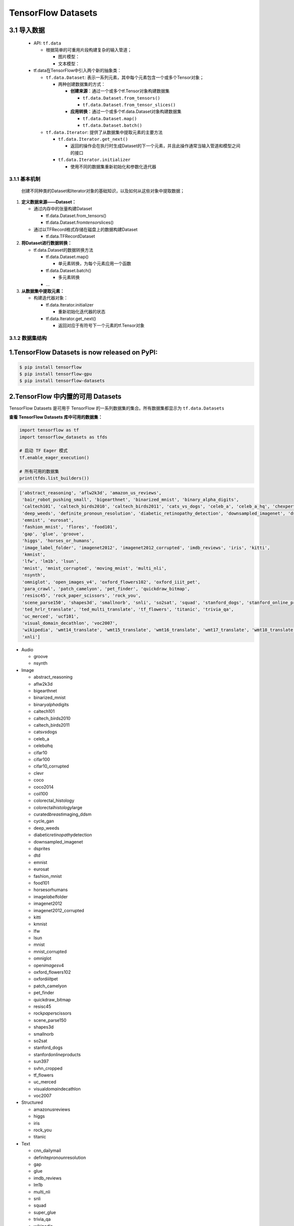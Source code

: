 .. _header-n0:

TensorFlow Datasets
=====================

.. _header-n3:

3.1 导入数据
------------

   -  API: ``tf.data``

      -  根据简单的可重用片段构建复杂的输入管道；

         -  图片模型：

         -  文本模型：

   -  tf.data在TensorFlow中引入两个新的抽象类：

      -  ``tf.data.Dataset``:
         表示一系列元素，其中每个元素包含一个或多个Tensor对象；

         -  两种创建数据集的方式：

            -  **创建来源**\ ：通过一个或多个tf.Tensor对象构建数据集

               -  ``tf.data.Dataset.from_tensors()``

               -  ``tf.data.Dataset.from_tensor_slices()``

            -  **应用转换**\ ：通过一个或多个tf.data.Dataset对象构建数据集

               -  ``tf.data.Dataset.map()``

               -  ``tf.data.Dataset.batch()``

      -  ``tf.data.Iterator``: 提供了从数据集中提取元素的主要方法

         -  ``tf.data.Iterator.get_next()``

            -  返回的操作会在执行时生成Dataset的下一个元素，并且此操作通常当输入管道和模型之间的接口

         -  ``tf.data.Iterator.initializer``

            -  使用不同的数据集重新初始化和参数化迭代器

.. _header-n53:

3.1.1 基本机制
~~~~~~~~~~~~~~

   创建不同种类的Dataset和Iterator对象的基础知识，以及如何从这些对象中提取数据；

1. **定义数据来源——Dataset：**

   -  通过内存中的张量构建Dataset

      -  tf.data.Dataset.from_tensors()

      -  tf.data.Dataset.from\ *tensor*\ slices()

   -  通过以TFRecord格式存储在磁盘上的数据构建Dataset

      -  tf.data.TFRecordDataset

2. **将Dataset进行数据转换：**

   -  tf.data.Dataset的数据转换方法

      -  tf.data.Dataset.map()

         -  单元素转换，为每个元素应用一个函数

      -  tf.data.Dataset.batch()

         -  多元素转换

      -  ...

3. **从数据集中提取元素：**

   -  构建迭代器对象：

      -  tf.data.Iterator.initializer

         -  重新初始化迭代器的状态

      -  tf.data.Iterator.get_next()

         -  返回对应于有符号下一个元素的tf.Tensor对象

.. _header-n106:

3.1.2 数据集结构
~~~~~~~~~~~~~~~~

.. _header-n108:

1.TensorFlow Datasets is now released on PyPI:
----------------------------------------------

.. code:: shell

   $ pip install tensorflow
   $ pip install tensorflow-gpu
   $ pip install tensorflow-datasets

.. _header-n110:

2.TensorFlow 中内置的可用 Datasets
----------------------------------

TensorFlow Datasets 是可用于 TensorFlow
的一系列数据集的集合。所有数据集都显示为 ``tf.data.Datasets``

**查看 TensorFlow Datasets 库中可用的数据集：**

.. code:: python

   import tensorflow as tf
   import tensorflow_datasets as tfds

   # 启动 TF Eager 模式
   tf.enable_eager_execution()

   # 所有可用的数据集
   print(tfds.list_builders()) 

.. code:: 

   ['abstract_reasoning', 'aflw2k3d', 'amazon_us_reviews', 
    'bair_robot_pushing_small', 'bigearthnet', 'binarized_mnist', 'binary_alpha_digits', 
    'caltech101', 'caltech_birds2010', 'caltech_birds2011', 'cats_vs_dogs', 'celeb_a', 'celeb_a_hq', 'chexpert', 'cifar10', 'cifar100', 'cifar10_corrupted', 'clevr', 'cnn_dailymail', 'coco', 'coco2014', 'coil100', 'colorectal_histology', 'colorectal_histology_large', 'curated_breast_imaging_ddsm', 'cycle_gan', 
    'deep_weeds', 'definite_pronoun_resolution', 'diabetic_retinopathy_detection', 'downsampled_imagenet', 'dsprites', 'dtd', 'dummy_dataset_shared_generator', 'dummy_mnist', 
    'emnist', 'eurosat', 
    'fashion_mnist', 'flores', 'food101', 
    'gap', 'glue', 'groove', 
    'higgs', 'horses_or_humans', 
    'image_label_folder', 'imagenet2012', 'imagenet2012_corrupted', 'imdb_reviews', 'iris', 'kitti', 
    'kmnist', 
    'lfw', 'lm1b', 'lsun', 
    'mnist', 'mnist_corrupted', 'moving_mnist', 'multi_nli', 
    'nsynth', 
    'omniglot', 'open_images_v4', 'oxford_flowers102', 'oxford_iiit_pet', 
    'para_crawl', 'patch_camelyon', 'pet_finder', 'quickdraw_bitmap', 
    'resisc45', 'rock_paper_scissors', 'rock_you', 
    'scene_parse150', 'shapes3d', 'smallnorb', 'snli', 'so2sat', 'squad', 'stanford_dogs', 'stanford_online_products', 'starcraft_video', 'sun397', 'super_glue', 'svhn_cropped', 
    'ted_hrlr_translate', 'ted_multi_translate', 'tf_flowers', 'titanic', 'trivia_qa', 
    'uc_merced', 'ucf101', 
    'visual_domain_decathlon', 'voc2007', 
    'wikipedia', 'wmt14_translate', 'wmt15_translate', 'wmt16_translate', 'wmt17_translate', 'wmt18_translate', 'wmt19_translate', 'wmt_t2t_translate', 'wmt_translate', 
    'xnli']

-  Audio

   -  groove

   -  nsynth

-  Image

   -  abstract_reasoning

   -  aflw2k3d

   -  bigearthnet

   -  binarized_mnist

   -  binary\ *alpha*\ digits

   -  caltech101

   -  caltech_birds2010

   -  caltech_birds2011

   -  cats\ *vs*\ dogs

   -  celeb_a

   -  celeb\ *a*\ hq

   -  cifar10

   -  cifar100

   -  cifar10_corrupted

   -  clevr

   -  coco

   -  coco2014

   -  coil100

   -  colorectal_histology

   -  colorectal\ *histology*\ large

   -  curated\ *breast*\ imaging_ddsm

   -  cycle_gan

   -  deep_weeds

   -  diabetic\ *retinopathy*\ detection

   -  downsampled_imagenet

   -  dsprites

   -  dtd

   -  emnist

   -  eurosat

   -  fashion_mnist

   -  food101

   -  horses\ *or*\ humans

   -  image\ *label*\ folder

   -  imagenet2012

   -  imagenet2012_corrupted

   -  kitti

   -  kmnist

   -  lfw

   -  lsun

   -  mnist

   -  mnist_corrupted

   -  omniglot

   -  open\ *images*\ v4

   -  oxford_flowers102

   -  oxford\ *iiit*\ pet

   -  patch_camelyon

   -  pet_finder

   -  quickdraw_bitmap

   -  resisc45

   -  rock\ *paper*\ scissors

   -  scene_parse150

   -  shapes3d

   -  smallnorb

   -  so2sat

   -  stanford_dogs

   -  stanford\ *online*\ products

   -  sun397

   -  svhn_cropped

   -  tf_flowers

   -  uc_merced

   -  visual\ *domain*\ decathlon

   -  voc2007

-  Structured

   -  amazon\ *us*\ reviews

   -  higgs

   -  iris

   -  rock_you

   -  titanic

-  Text

   -  cnn_dailymail

   -  definite\ *pronoun*\ resolution

   -  gap

   -  glue

   -  imdb_reviews

   -  lm1b

   -  multi_nli

   -  snli

   -  squad

   -  super_glue

   -  trivia_qa

   -  wikipedia

   -  xnli

-  Translate

   -  flores

   -  para_crawl

   -  ted\ *hrlr*\ translate

   -  ted\ *multi*\ translate

   -  wmt14_translate

   -  wmt15_translate

   -  wmt16_translate

   -  wmt17_translate

   -  wmt18_translate

   -  wmt19_translate

   -  wmt\ *t2t*\ translate

-  Video

   -  bair\ *robot*\ pushing_small

   -  moving_mnist

   -  starcraft_video

   -  ucf101

.. _header-n329:

3.TensorFlow Datasets
---------------------

.. _header-n330:

3.1 数据集的信息
~~~~~~~~~~~~~~~~

-  URL:

   -  \`\`

-  DatasetBuilder:

   -  ``tfds.structured.data.Data``

-  Version:

   -  ``v0.0.0``

-  Size:

   -  ``0.00 KiB/MiB``

-  Features:

   -  ``FeaturesDict({"": , "": })``

-  Statistics:

   -  Split

   -  TRAIN

   -  TEST

   -  ALL

-  Urls:

   -  \`\`

-  Citation:

   -  ``@misc{}``

.. _header-n378:

3.2 数据集的使用
~~~~~~~~~~~~~~~~

.. code:: python

   import tensorflow as tf
   import tensorflow_datasets as tfds

(1) 创建 ``tf.data.Dataset``:

.. code:: python

   # method 1
   mnist_data, info = tfds \
       .load(name = "mnist", 
             split = None,
             data_dir = "/Users/zfwang/data/tensorflow_datasets/",
             download = True,
             with_info = True)

   # method 2
   mnist_builder = tfds.builder("mnist")
   mnist_builder.download_and_prepare()
   mnist_data = mnist_builder.as_dataset(split = tfds.Split.TRAIN)
   info = mnist_builder.info

   # Numpy arrays
   np_mnist_data = tfds.as_numpy(mnist_data)

   print(mnist_data)
   print(np_mnist_data)
   print(info)

(2) Feature dictionaries

.. code:: python

   # feature dict
   for features in mnist_data.take(1):
       image, label = features["image"], features["label"]
   # or 
   for features in tfds.as_numpy(mnist_data):
       image, label = features["image"], features["label"]

   plt.imshow(image.numpy()[:, :, 0].astype(np.float32), 
              cmap = plt.get_cmap("gray"))
   print("Label: %d" % label.numpy())

(2) 创建 input pipeline:

-  一旦有了tf.data.Dataset对象，就可以使用
   `tf.data <https://www.tensorflow.org/guide/datasets>`__\ API
   定义适合模型训练的输入管道的其余部分

.. code:: python

   mnist_data = mnist_data \
       .shuffle(1024) \
       .batch(128) \
       .repeat(5) \
       .prefetch(tf.data.experimental.AUTOTUNE)


   print(mnist_data)
   print(image)
   print(label)

(3) 训练数据、测试数据：

.. code:: python

   mnist_train, mnist_test = mnist_data["train"], mnist_data["test"]

.. code:: python

   mnist_train, mnist_test = tfds \
       .load(name = "mnist", 
             split = ["train", "test"],
             with_info = True)
   mnist_train = mnist_train \
       .shuffle(1000) \
       .batch(128) \
       .repeat(5) \
       .prefetch(10)
   for features in mnist_train.take(1):
       image, label = features["image"], features["label"]

.. _header-n393:

3.3 TensorFlow Datasets APIs
~~~~~~~~~~~~~~~~~~~~~~~~~~~~

-  Modules

   -  core

   -  decode

   -  download

   -  features

   -  file_adapter

   -  testing

   -  units

-  Classes

   -  tfds.GenerateMode

   -  tfds.Split

      -  ``tfds.Split.TRAIN``

      -  ``tfds.Split.TEST``

      -  ``tfds.Split.VALIDATION``

      -  ``tfds.Split.ALL``

   -  tfds.percent

-  Functions

   -  ``tfds.list_builders()``

   -  ``tfds.load()``

   -  ``tfds.builder()``

   -  ``tfds.as_numpy(dataset, graph = None)``

   -  disable\ *progress*\ bar()

   -  is\ *dataset*\ on_gcs

   -  show_examples()

.. _header-n448:

(1) tfds.load()
^^^^^^^^^^^^^^^

-  ``tfds.load()``

-  ``tfds.builder()``

-  ``tfds.as_numpy()``

..

   -  Loads the named dataset into a ``tf.data.Dataset``

   -  ``tfds.core.DatasetBuilder``\ 的简单形式

      -  DatasetBuilder.download\ *and*\ prepare

      -  DatasetBuilder.as_dataset

.. code:: python

   tfds.load(
       name, # "mnist"
       split = None, 
       data_dir = None,
       batch_size = None,
       in_memory = None,
       shuffle_files = None,
       download = True,
       as_supervised = False,
       decoders = None,
       with_info = False,
       builder_kwargs = None,
       download_and_prepare_kwargs = None,
       as_dataset_kwargs = None,
       try_gcs = False
   )

   # euqal
   def tfds_load():
       builder = tfds.builder(name, data_dir = datadir, **builder_kwargs)
       if download:
           builder.download_and_prepare(**download_and_prepare_kwargs)
       ds = builder.as_dataset(split = split, as_supervised = as_supervised, **as_dataset_kwargs)
       if with_info:
           return ds, builder.info
       return ds


   # tf.data.Dataset or tf.Tensor => Numpy array
   tfds.as_numpy()

参数：

-  ``split``

   -  split = None

      -  return a dict with all splits

   -  split = "train"

   -  split = ["train", "test"]

   -  split = tfds.Split.TRAIN/TEST/VALIDATION/ALL

-  ``data_dir``

   -  "/User/zfwang/data/tensorflow_datasest/"

-  ``download``

   -  True

   -  False

-  with_info

   -  True

   -  False

返回值：

-  ds

   -  ``tf.data.Dataset``

   -  if ``split = None``

      -  dict ``<key: tfds.Split, value: tfds.data.Dataset>``

   -  if ``batch_size = -1``

      -  full datasets as ``tf.Tensor``

-  ds.info

.. _header-n523:

3.3.1 导入数据
^^^^^^^^^^^^^^

   -  ``tf.data`` API 在 TensorFlow 中引入了两个新的抽象类：

      -  ``tf.data.Dataset``

         -  表示一系列元素，其中每个元素包含一个或多个 ``Tensor``
            对象。可以通过两种方式来创建数据集：

            -  ``tf.data.Dataset.from_tensor_slice()`` 通过一个或多个
               ``tf.Tensor`` 对象创建数据集

            -  ``tf.data.Dataset.batch()`` 通过一个或多个
               ``tf.data.Dataset`` 对象创建数据集

      -  ``tf.data.Iterator``

         -  提供了从数据集中提取元素的主要方法。\ ``Iterator.get_nex()``
            返回的操作会在执行时生成 ``Dataset``
            的下一个元素，并且此操作通常充当管道代码和模型之间的接口。

**基本机制：**

**读取输入数据：**

**使用 Dataset.map() 预处理数据：**

**批处理数据集元素：**

**训练工作流程：**

   处理多个周期

-  ``tf.data`` API 提供了两种主要方式来处理统一数据的多个周期

   -  要迭代数据集多个周期，最简单的方法是使用 Dataset.repeat()
      转换。例如，要创建一个将其输入重复 10 个周期的数据集

   -  如果您想在每个周期结束时收到信号，则可以编写在数据集结束时捕获
      tf.errors.OutOfRangeError
      的训练循环。此时，您可以收集关于该周期的一些统计信息（例如验证错误）

method 1:

.. code:: python

   # 10 epochs, batch_size = 32
   filenames = ["/var/data/file1.tfrecord",
                "/var/data/file2.tfrecord"]
   dataset = tf.data.TFRecordDataset(filenames)
   dataset = dataset.map(...)
   dataset = dataset.repeat(10)
   dataset = dataset.batch(32)

method 2:

.. code:: python

   filenames = ["/var/data/file1.tfrecord",
                "/var/data/file2.tfrecord"]
   dataset = tf.data.TFRecordDataset(filenames)
   dataset = dataset.map(...)
   dataset = dataset.batch(32)
   iterator = dataset.make_initializable_iterator()
   next_element = iterator.get_next()

   # computer for 100 epochs
   for _ in range(100):
       sess.run(iterator.initializer)
       while True:
           try:
               sess.run(next_element)
           except tf.errors.OutOfRangeError:
               break

..

   随机重排输入数据

   使用高阶 API
